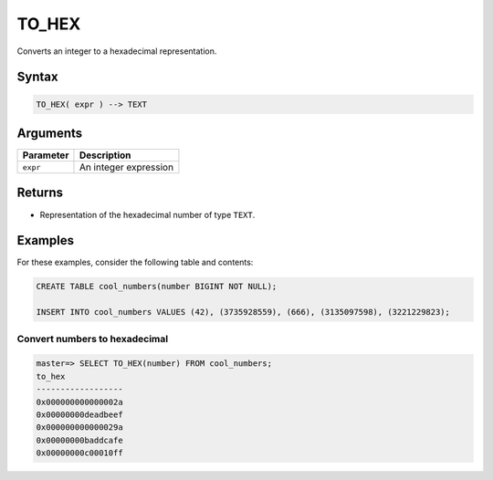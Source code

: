 .. _to_hex:

**************************
TO_HEX
**************************

Converts an integer to a hexadecimal representation.

Syntax
==========

.. code-block:: postgres

   TO_HEX( expr ) --> TEXT

Arguments
============

.. list-table:: 
   :widths: auto
   :header-rows: 1
   
   * - Parameter
     - Description
   * - ``expr``
     - An integer expression

Returns
============

* Representation of the hexadecimal number of type ``TEXT``.


Examples
===========

For these examples, consider the following table and contents:

.. code-block:: postgres

   CREATE TABLE cool_numbers(number BIGINT NOT NULL);

   INSERT INTO cool_numbers VALUES (42), (3735928559), (666), (3135097598), (3221229823);


Convert numbers to hexadecimal
-------------------------------------

.. code-block:: psql

   master=> SELECT TO_HEX(number) FROM cool_numbers;
   to_hex            
   ------------------
   0x000000000000002a
   0x00000000deadbeef
   0x000000000000029a
   0x00000000baddcafe
   0x00000000c00010ff
